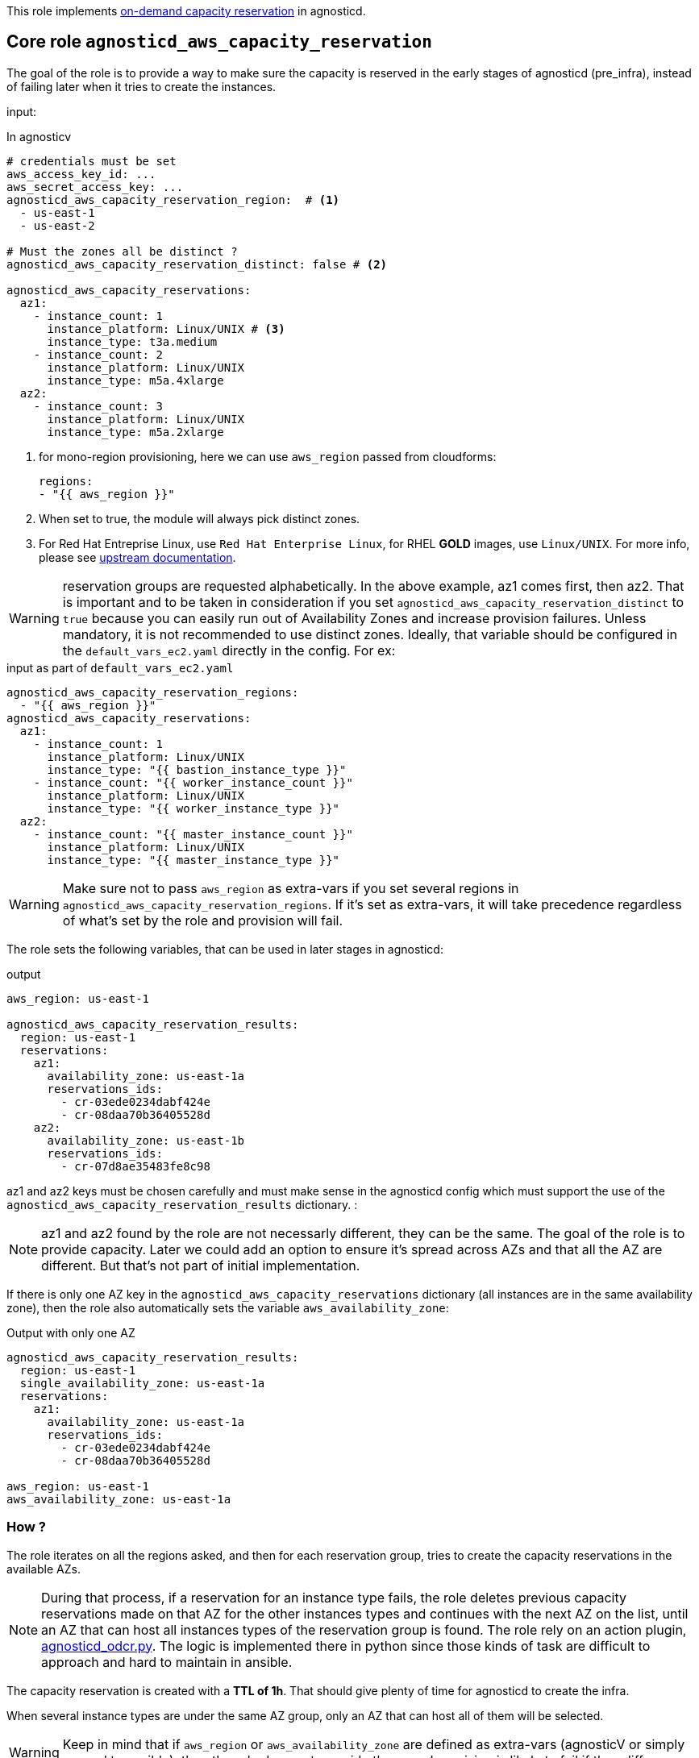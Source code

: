 This role implements link:https://docs.aws.amazon.com/AWSEC2/latest/UserGuide/ec2-capacity-reservations.html[on-demand capacity reservation] in agnosticd.

== Core role `agnosticd_aws_capacity_reservation` ==

The goal of the role is to provide a way to make sure the capacity is reserved in the early stages of agnosticd (pre_infra), instead of failing later when it tries to create the instances.


input:

[source,yaml]
.In agnosticv
----
# credentials must be set
aws_access_key_id: ...
aws_secret_access_key: ...
agnosticd_aws_capacity_reservation_region:  # <1>
  - us-east-1
  - us-east-2

# Must the zones all be distinct ?
agnosticd_aws_capacity_reservation_distinct: false # <2>

agnosticd_aws_capacity_reservations:
  az1:
    - instance_count: 1
      instance_platform: Linux/UNIX # <3>
      instance_type: t3a.medium
    - instance_count: 2
      instance_platform: Linux/UNIX
      instance_type: m5a.4xlarge
  az2:
    - instance_count: 3
      instance_platform: Linux/UNIX
      instance_type: m5a.2xlarge
----
<1> for mono-region provisioning, here we can use `aws_region` passed from cloudforms:
+
----
regions:
- "{{ aws_region }}"
----
<2> When set to true, the module will always pick distinct zones.
<3> For Red Hat Entreprise Linux, use `Red Hat Enterprise Linux`, for RHEL *GOLD* images, use `Linux/UNIX`. For more info, please see link:https://docs.aws.amazon.com/AWSEC2/latest/UserGuide/ec2-capacity-reservations.html#capacity-reservations-platforms[upstream documentation].

WARNING: reservation groups are requested alphabetically. In the above example, az1 comes first, then az2.  That is important and to be taken in consideration if you set `agnosticd_aws_capacity_reservation_distinct` to `true` because you can easily run out of Availability Zones and increase provision failures. Unless mandatory, it is not recommended to use distinct zones.
Ideally, that variable should be configured in the `default_vars_ec2.yaml` directly in the config. For ex:
[source,yaml]
.input as part of `default_vars_ec2.yaml`
----
agnosticd_aws_capacity_reservation_regions:
  - "{{ aws_region }}"
agnosticd_aws_capacity_reservations:
  az1:
    - instance_count: 1
      instance_platform: Linux/UNIX
      instance_type: "{{ bastion_instance_type }}"
    - instance_count: "{{ worker_instance_count }}"
      instance_platform: Linux/UNIX
      instance_type: "{{ worker_instance_type }}"
  az2:
    - instance_count: "{{ master_instance_count }}"
      instance_platform: Linux/UNIX
      instance_type: "{{ master_instance_type }}"
----

WARNING: Make sure not to pass `aws_region` as extra-vars if you set several regions in `agnosticd_aws_capacity_reservation_regions`. If it's set as extra-vars, it will take precedence regardless of what's set by the role and provision will fail.

The role sets the following variables, that can be used in later stages in agnosticd:

.output
[source,yaml]
----
aws_region: us-east-1

agnosticd_aws_capacity_reservation_results:
  region: us-east-1
  reservations:
    az1:
      availability_zone: us-east-1a
      reservations_ids:
        - cr-03ede0234dabf424e
        - cr-08daa70b36405528d
    az2:
      availability_zone: us-east-1b
      reservations_ids:
        - cr-07d8ae35483fe8c98
----

az1 and az2 keys must be chosen carefully and must make sense in the agnosticd config which must support the use of the `agnosticd_aws_capacity_reservation_results` dictionary.
:

NOTE: az1 and az2 found by the role are not necessarly different, they can be the same. The goal of the role is to provide capacity. Later we could add an option to ensure it's spread across AZs and that all the AZ are different. But that's not part of initial implementation.

If there is only one AZ key in the `agnosticd_aws_capacity_reservations` dictionary (all instances are in the same availability zone), then the role also automatically sets the variable `aws_availability_zone`:

[source,yaml]
.Output with only one AZ
----
agnosticd_aws_capacity_reservation_results:
  region: us-east-1
  single_availability_zone: us-east-1a
  reservations:
    az1:
      availability_zone: us-east-1a
      reservations_ids:
        - cr-03ede0234dabf424e
        - cr-08daa70b36405528d

aws_region: us-east-1
aws_availability_zone: us-east-1a
----

=== How ? ===

The role iterates on all the regions asked, and then for each reservation group, tries to create the capacity reservations in the available AZs.

NOTE: During that process, if a reservation for an instance type fails, the role deletes previous capacity reservations made on that AZ for the other instances types and continues with the next AZ on the list, until an AZ that can host all instances types of the reservation group is found. The role rely on an action plugin, link:../../action_plugins/agnosticd_odcr.py[agnosticd_odcr.py]. The logic is implemented there in python since those kinds of task are difficult to approach and hard to maintain in ansible.

The capacity reservation is created with a *TTL of 1h*. That should give plenty of time for agnosticd to create the infra.

When several instance types are under the same AZ group, only an AZ that can host all of them will be selected.

WARNING: Keep in mind that if `aws_region` or `aws_availability_zone` are defined as extra-vars (agnosticV or simply passed to ansible), then the role does not override them, and provision is likely to fail if they differ.

[source,yaml]
.reservation properties
----
  - instance_count: Integer
    instance_match_criteria: open | targeted # <1>
    instance_platform: String # (usually  Linux/UNIX)
    instance_type: String  # ex: m5a.4xlarge
    tenancy: default | dedicated # <2>
----
<1> default: open, in case of targeted, the revervation IDs must be used in the config
<2>  shared or dedicated hardware. You probably want to keep the default. For more info see https://docs.aws.amazon.com/AWSEC2/latest/UserGuide/dedicated-instance.html

For more info, see link:https://docs.aws.amazon.com/AWSCloudFormation/latest/UserGuide/aws-resource-ec2-capacityreservation.html#cfn-ec2-capacityreservation-tagspecifications[AWS doc].

When `instance_match_criteria` is set to `targeted`, the agnosticd config must support it and the ids must be used in the config, otherwise the reservation will not be used by the instances.

=== Should i use open or targeted ? ===

When you're in sandboxes, you can use `open`, and should not really care about `targeted`, as the only thing running in the sandbox will be the current provision.

When in a shared account (ex: GPTE prod account 'gpe'), `targeted` should be used, otherwise there is no guarantee which instances will be part of the reservation. Already running instances could match the criteria of the reservation.

At first we would probably use this feature only as `open`, in AWS sandboxes.

WARNING: If you use `targeted`, keep in mind to adjust the TTL properly. Instances targeting a capacity reservation cannot be easily stopped/started. The instances can no longer launch if the target capacity reservation has expired or was canceled.

[source,yaml]
----
agnosticd_aws_capacity_reservation_ttl: 1h
----

=== When ? ===

The role would be executed if:

* `agnosticd_aws_capacity_reservations` is defined and not empty
* `agnosticd_aws_capacity_reservation_enable` is true (default is true)
